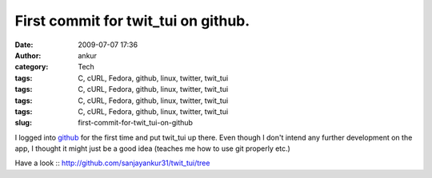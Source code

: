 First commit for twit_tui on github.
####################################
:date: 2009-07-07 17:36
:author: ankur
:category: Tech
:tags: C, cURL, Fedora, github, linux, twitter, twit_tui
:tags: C, cURL, Fedora, github, linux, twitter, twit_tui
:tags: C, cURL, Fedora, github, linux, twitter, twit_tui
:tags: C, cURL, Fedora, github, linux, twitter, twit_tui
:slug: first-commit-for-twit_tui-on-github

I logged into `github`_ for the first time and put twit\_tui up there.
Even though I don't intend any further development on the app, I thought
it might just be a good idea (teaches me how to use git properly etc.)

Have a look :: http://github.com/sanjayankur31/twit_tui/tree

.. _github: http://github.com
